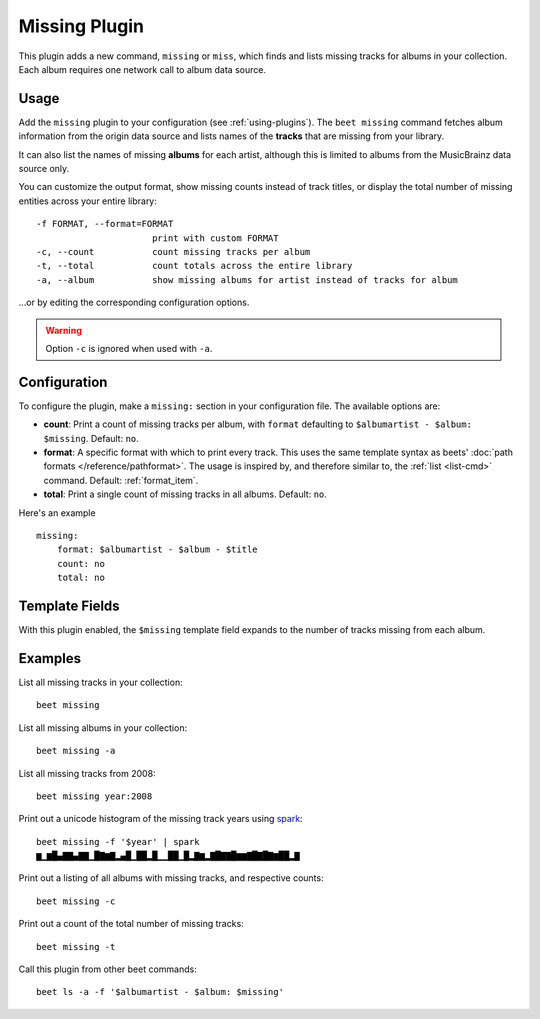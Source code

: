 Missing Plugin
==============

This plugin adds a new command, ``missing`` or ``miss``, which finds and lists
missing tracks for albums in your collection. Each album requires one network
call to album data source.

Usage
-----

Add the ``missing`` plugin to your configuration (see :ref:`using-plugins`). The
``beet missing`` command fetches album information from the origin data source
and lists names of the **tracks** that are missing from your library.

It can also list the names of missing **albums** for each artist, although this
is limited to albums from the MusicBrainz data source only.

You can customize the output format, show missing counts instead of track
titles, or display the total number of missing entities across your entire
library:

::

    -f FORMAT, --format=FORMAT
                          print with custom FORMAT
    -c, --count           count missing tracks per album
    -t, --total           count totals across the entire library
    -a, --album           show missing albums for artist instead of tracks for album

…or by editing the corresponding configuration options.

.. warning::

    Option ``-c`` is ignored when used with ``-a``.

Configuration
-------------

To configure the plugin, make a ``missing:`` section in your configuration file.
The available options are:

- **count**: Print a count of missing tracks per album, with ``format``
  defaulting to ``$albumartist - $album: $missing``. Default: ``no``.
- **format**: A specific format with which to print every track. This uses the
  same template syntax as beets' :doc:`path formats </reference/pathformat>`.
  The usage is inspired by, and therefore similar to, the :ref:`list <list-cmd>`
  command. Default: :ref:`format_item`.
- **total**: Print a single count of missing tracks in all albums. Default:
  ``no``.

Here's an example

::

    missing:
        format: $albumartist - $album - $title
        count: no
        total: no

Template Fields
---------------

With this plugin enabled, the ``$missing`` template field expands to the number
of tracks missing from each album.

Examples
--------

List all missing tracks in your collection:

::

    beet missing

List all missing albums in your collection:

::

    beet missing -a

List all missing tracks from 2008:

::

    beet missing year:2008

Print out a unicode histogram of the missing track years using spark_:

::

    beet missing -f '$year' | spark
    ▆▁▆█▄▇▇▄▇▇▁█▇▆▇▂▄█▁██▂█▁▁██▁█▂▇▆▂▇█▇▇█▆▆▇█▇█▇▆██▂▇

Print out a listing of all albums with missing tracks, and respective counts:

::

    beet missing -c

Print out a count of the total number of missing tracks:

::

    beet missing -t

Call this plugin from other beet commands:

::

    beet ls -a -f '$albumartist - $album: $missing'

.. _spark: https://github.com/holman/spark
